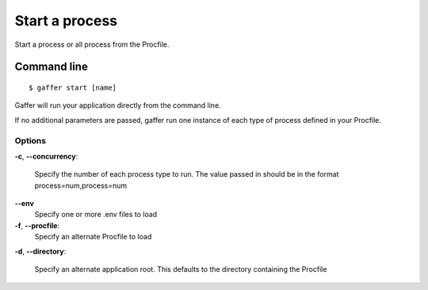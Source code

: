 .. _gaffer_start:


Start a process
===============

Start a process or all process from the Procfile.

Command line
------------

::

    $ gaffer start [name]


Gaffer will run your application directly from the command line.

If no additional parameters are passed, gaffer  run one instance
of each type of process defined in your Procfile.

Options
+++++++

**-c**, **--concurrency**:

    Specify the number of each process type to run. The value
    passed in should be in the format process=num,process=num

**--env**
    Specify one or more .env files to load

**-f**, **--procfile**:
    Specify an alternate Procfile to load

**-d**, **--directory**:

    Specify an alternate application root. This defaults to the
    directory containing the Procfile

